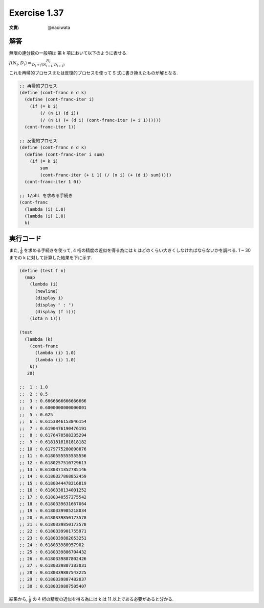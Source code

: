 Exercise 1.37
=====================

:文責: @naoiwata

============
解答 
============

無限の連分数の一般項は 第 k 項において以下のように表せる.

:math:`f(N_{i}, D_{i}) = \frac{N_i}{D_{i} + f(N_{i+1}, D_{i+1})}`

これを再帰的プロセスまたは反復的プロセスを使って S 式に書き換えたものが解となる.


.. sourcecode:: scheme 
   
   ;; 再帰的プロセス
   (define (cont-franc n d k)
     (define (cont-franc-iter i)
       (if (= k i)
           (/ (n i) (d i))
           (/ (n i) (+ (d i) (cont-franc-iter (+ i 1))))))
     (cont-franc-iter 1))

   ;; 反復的プロセス
   (define (cont-franc n d k)
     (define (cont-franc-iter i sum)
       (if (= k i)
           sum
           (cont-franc-iter (+ i 1) (/ (n i) (+ (d i) sum)))))
     (cont-franc-iter 1 0))

   ;; 1/phi を求める手続き
   (cont-franc
     (lambda (i) 1.0)
     (lambda (i) 1.0)
     k)

============
実行コード
============

また, :math:`\frac{1}{\phi }` を求める手続きを使って, 4 桁の精度の近似を得る為には k はどのくらい大きくしなければならないかを調べる. 1 ~ 30 までの k に対して計算した結果を下に示す.

.. sourcecode:: scheme

   (define (test f n)
     (map
       (lambda (i)
         (newline)
         (display i)
         (display " : ")
         (display (f i)))
       (iota n 1)))

   (test
     (lambda (k)
       (cont-franc
         (lambda (i) 1.0)
         (lambda (i) 1.0)
       k))
      20)
  
   ;;  1 : 1.0
   ;;  2 : 0.5
   ;;  3 : 0.6666666666666666
   ;;  4 : 0.6000000000000001
   ;;  5 : 0.625
   ;;  6 : 0.6153846153846154
   ;;  7 : 0.6190476190476191
   ;;  8 : 0.6176470588235294
   ;;  9 : 0.6181818181818182
   ;; 10 : 0.6179775280898876
   ;; 11 : 0.6180555555555556
   ;; 12 : 0.6180257510729613
   ;; 13 : 0.6180371352785146
   ;; 14 : 0.6180327868852459
   ;; 15 : 0.6180344478216819
   ;; 16 : 0.6180338134001252
   ;; 17 : 0.6180340557275542
   ;; 18 : 0.6180339631667064
   ;; 19 : 0.6180339985218034
   ;; 20 : 0.6180339850173578
   ;; 21 : 0.6180339850173578
   ;; 22 : 0.6180339901755971
   ;; 23 : 0.6180339882053251
   ;; 24 : 0.618033988957902
   ;; 25 : 0.6180339886704432
   ;; 26 : 0.6180339887802426
   ;; 27 : 0.6180339887383031
   ;; 28 : 0.6180339887543225
   ;; 29 : 0.6180339887482037
   ;; 30 : 0.6180339887505407

結果から, :math:`\frac{1}{\phi }` の 4 桁の精度の近似を得る為には k は 11 以上である必要があると分かる.
